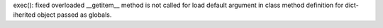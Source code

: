 exec(): fixed overloaded __getitem__ method is not called for load default
argument in class method definition for dict-iherited object passed as
globals.
